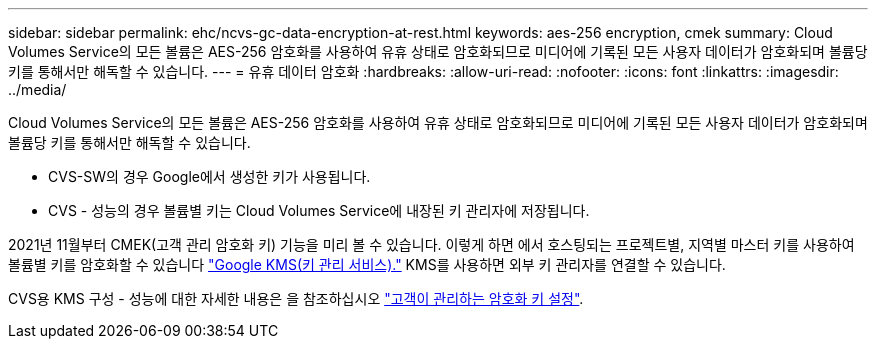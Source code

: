 ---
sidebar: sidebar 
permalink: ehc/ncvs-gc-data-encryption-at-rest.html 
keywords: aes-256 encryption, cmek 
summary: Cloud Volumes Service의 모든 볼륨은 AES-256 암호화를 사용하여 유휴 상태로 암호화되므로 미디어에 기록된 모든 사용자 데이터가 암호화되며 볼륨당 키를 통해서만 해독할 수 있습니다. 
---
= 유휴 데이터 암호화
:hardbreaks:
:allow-uri-read: 
:nofooter: 
:icons: font
:linkattrs: 
:imagesdir: ../media/


[role="lead"]
Cloud Volumes Service의 모든 볼륨은 AES-256 암호화를 사용하여 유휴 상태로 암호화되므로 미디어에 기록된 모든 사용자 데이터가 암호화되며 볼륨당 키를 통해서만 해독할 수 있습니다.

* CVS-SW의 경우 Google에서 생성한 키가 사용됩니다.
* CVS - 성능의 경우 볼륨별 키는 Cloud Volumes Service에 내장된 키 관리자에 저장됩니다.


2021년 11월부터 CMEK(고객 관리 암호화 키) 기능을 미리 볼 수 있습니다. 이렇게 하면 에서 호스팅되는 프로젝트별, 지역별 마스터 키를 사용하여 볼륨별 키를 암호화할 수 있습니다 https://cloud.google.com/kms/docs["Google KMS(키 관리 서비스)."^] KMS를 사용하면 외부 키 관리자를 연결할 수 있습니다.

CVS용 KMS 구성 - 성능에 대한 자세한 내용은 을 참조하십시오 https://cloud.google.com/architecture/partners/netapp-cloud-volumes/customer-managed-keys?hl=en_US["고객이 관리하는 암호화 키 설정"^].
